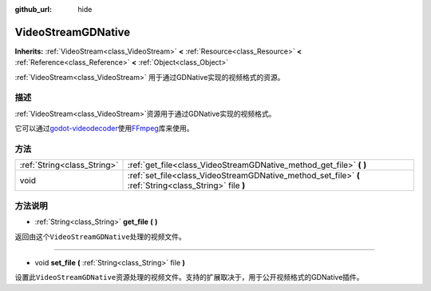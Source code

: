 :github_url: hide

.. Generated automatically by doc/tools/make_rst.py in GaaeExplorer's source tree.
.. DO NOT EDIT THIS FILE, but the VideoStreamGDNative.xml source instead.
.. The source is found in doc/classes or modules/<name>/doc_classes.

.. _class_VideoStreamGDNative:

VideoStreamGDNative
===================

**Inherits:** :ref:`VideoStream<class_VideoStream>` **<** :ref:`Resource<class_Resource>` **<** :ref:`Reference<class_Reference>` **<** :ref:`Object<class_Object>`

:ref:`VideoStream<class_VideoStream>` 用于通过GDNative实现的视频格式的资源。

描述
----

:ref:`VideoStream<class_VideoStream>`\ 资源用于通过GDNative实现的视频格式。

它可以通过\ `godot-videodecoder <https://github.com/KidRigger/godot-videodecoder>`__\ 使用\ `FFmpeg <https://ffmpeg.org>`__\ 库来使用。

方法
----

+-----------------------------+---------------------------------------------------------------------------------------------------------+
| :ref:`String<class_String>` | :ref:`get_file<class_VideoStreamGDNative_method_get_file>` **(** **)**                                  |
+-----------------------------+---------------------------------------------------------------------------------------------------------+
| void                        | :ref:`set_file<class_VideoStreamGDNative_method_set_file>` **(** :ref:`String<class_String>` file **)** |
+-----------------------------+---------------------------------------------------------------------------------------------------------+

方法说明
--------

.. _class_VideoStreamGDNative_method_get_file:

- :ref:`String<class_String>` **get_file** **(** **)**

返回由这个\ ``VideoStreamGDNative``\ 处理的视频文件。

----

.. _class_VideoStreamGDNative_method_set_file:

- void **set_file** **(** :ref:`String<class_String>` file **)**

设置此\ ``VideoStreamGDNative``\ 资源处理的视频文件。支持的扩展取决于，用于公开视频格式的GDNative插件。

.. |virtual| replace:: :abbr:`virtual (This method should typically be overridden by the user to have any effect.)`
.. |const| replace:: :abbr:`const (This method has no side effects. It doesn't modify any of the instance's member variables.)`
.. |vararg| replace:: :abbr:`vararg (This method accepts any number of arguments after the ones described here.)`
